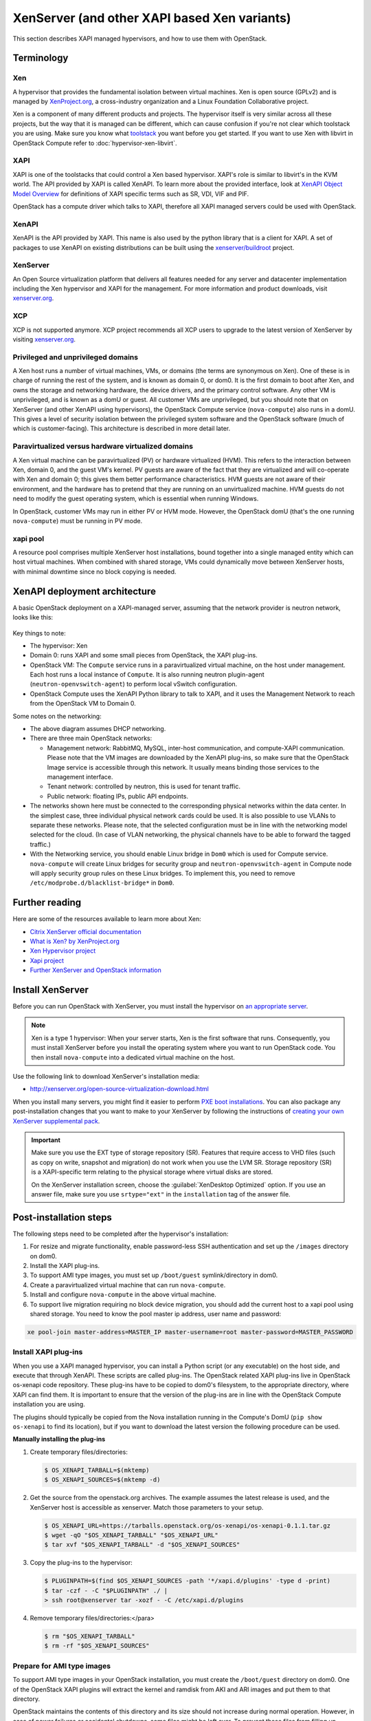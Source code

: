 .. _compute_xen_api:

=============================================
XenServer (and other XAPI based Xen variants)
=============================================

.. todo::

  os-xenapi version is 0.3.1 currently.
  This document should be modified according to the new version.
  This todo has been reported as `bug 1718606`_.

.. _bug 1718606: https://bugs.launchpad.net/nova/+bug/1718606


This section describes XAPI managed hypervisors, and how to use them with
OpenStack.

Terminology
~~~~~~~~~~~

Xen
---

A hypervisor that provides the fundamental isolation between virtual machines.
Xen is open source (GPLv2) and is managed by `XenProject.org
<http://www.xenproject.org>`_, a cross-industry organization and a Linux
Foundation Collaborative project.

Xen is a component of many different products and projects.  The hypervisor
itself is very similar across all these projects, but the way that it is
managed can be different, which can cause confusion if you're not clear which
toolstack you are using.  Make sure you know what `toolstack
<http://wiki.xen.org/wiki/Choice_of_Toolstacks>`_ you want before you get
started. If you want to use Xen with libvirt in OpenStack Compute refer to
:doc:`hypervisor-xen-libvirt`.

XAPI
----

XAPI is one of the toolstacks that could control a Xen based hypervisor.
XAPI's role is similar to libvirt's in the KVM world.  The API provided by XAPI
is called XenAPI.  To learn more about the provided interface, look at `XenAPI
Object Model Overview <http://docs.vmd.citrix.com/XenServer/
6.2.0/1.0/en_gb/sdk.html#object_model_overview>`_ for definitions of XAPI
specific terms such as SR, VDI, VIF and PIF.

OpenStack has a compute driver which talks to XAPI, therefore all XAPI managed
servers could be used with OpenStack.

XenAPI
------

XenAPI is the API provided by XAPI.  This name is also used by the python
library that is a client for XAPI.  A set of packages to use XenAPI on existing
distributions can be built using the `xenserver/buildroot
<https://github.com/xenserver/buildroot>`_ project.

XenServer
---------

An Open Source virtualization platform that delivers all features needed for
any server and datacenter implementation including the Xen hypervisor and XAPI
for the management. For more information and product downloads, visit
`xenserver.org <http://xenserver.org/>`_.

XCP
---

XCP is not supported anymore. XCP project recommends all XCP users to upgrade
to the latest version of XenServer by visiting `xenserver.org
<http://xenserver.org/>`_.

Privileged and unprivileged domains
-----------------------------------

A Xen host runs a number of virtual machines, VMs, or domains (the terms are
synonymous on Xen). One of these is in charge of running the rest of the
system, and is known as domain 0, or dom0. It is the first domain to boot after
Xen, and owns the storage and networking hardware, the device drivers, and the
primary control software. Any other VM is unprivileged, and is known as a domU
or guest.  All customer VMs are unprivileged, but you should note that on
XenServer (and other XenAPI using hypervisors), the OpenStack Compute service
(``nova-compute``) also runs in a domU. This gives a level of security
isolation between the privileged system software and the OpenStack software
(much of which is customer-facing).  This architecture is described in more
detail later.

Paravirtualized versus hardware virtualized domains
---------------------------------------------------

A Xen virtual machine can be paravirtualized (PV) or hardware virtualized
(HVM). This refers to the interaction between Xen, domain 0, and the guest VM's
kernel.  PV guests are aware of the fact that they are virtualized and will
co-operate with Xen and domain 0; this gives them better performance
characteristics. HVM guests are not aware of their environment, and the
hardware has to pretend that they are running on an unvirtualized machine. HVM
guests do not need to modify the guest operating system, which is essential
when running Windows.

In OpenStack, customer VMs may run in either PV or HVM mode.  However, the
OpenStack domU (that's the one running ``nova-compute``) must be running in PV
mode.

xapi pool
---------

A resource pool comprises multiple XenServer host installations, bound together
into a single managed entity which can host virtual machines. When combined with
shared storage, VMs could dynamically move between XenServer hosts, with minimal
downtime since no block copying is needed.

XenAPI deployment architecture
~~~~~~~~~~~~~~~~~~~~~~~~~~~~~~

A basic OpenStack deployment on a XAPI-managed server, assuming that the
network provider is neutron network, looks like this:

.. figure:: /figures/xenserver_architecture.png
   :width: 100%

Key things to note:

* The hypervisor: Xen

* Domain 0: runs XAPI and some small pieces from OpenStack,
  the XAPI plug-ins.

* OpenStack VM: The ``Compute`` service runs in a paravirtualized virtual
  machine, on the host under management.  Each host runs a local instance of
  ``Compute``.  It is also running neutron plugin-agent
  (``neutron-openvswitch-agent``) to perform local vSwitch configuration.

* OpenStack Compute uses the XenAPI Python library to talk to XAPI, and it uses
  the Management Network to reach from the OpenStack VM to Domain 0.

Some notes on the networking:

* The above diagram assumes DHCP networking.

* There are three main OpenStack networks:

  * Management network: RabbitMQ, MySQL, inter-host communication, and
    compute-XAPI communication. Please note that the VM images are downloaded
    by the XenAPI plug-ins, so make sure that the OpenStack Image service is
    accessible through this network. It usually means binding those services to
    the management interface.

  * Tenant network: controlled by neutron, this is used for tenant traffic.

  * Public network: floating IPs, public API endpoints.

* The networks shown here must be connected to the corresponding physical
  networks within the data center. In the simplest case, three individual
  physical network cards could be used. It is also possible to use VLANs to
  separate these networks. Please note, that the selected configuration must be
  in line with the networking model selected for the cloud.  (In case of VLAN
  networking, the physical channels have to be able to forward the tagged
  traffic.)

* With the Networking service, you should enable Linux bridge in ``Dom0`` which
  is used for Compute service. ``nova-compute`` will create Linux bridges for
  security group and ``neutron-openvswitch-agent`` in Compute node will apply
  security group rules on these Linux bridges. To implement this, you need to
  remove ``/etc/modprobe.d/blacklist-bridge*`` in ``Dom0``.

Further reading
~~~~~~~~~~~~~~~

Here are some of the resources available to learn more about Xen:

* `Citrix XenServer official documentation
  <http://docs.vmd.citrix.com/XenServer/6.2.0/1.0/en_gb/>`_
* `What is Xen? by XenProject.org
  <http://www.xenproject.org/users/cloud.html>`_
* `Xen Hypervisor project
  <http://www.xenproject.org/developers/teams/hypervisor.html>`_
* `Xapi project <http://www.xenproject.org/developers/teams/xapi.html>`_
* `Further XenServer and OpenStack information
  <http://wiki.openstack.org/XenServer>`_

Install XenServer
~~~~~~~~~~~~~~~~~

Before you can run OpenStack with XenServer, you must install the hypervisor on
`an appropriate server <http://docs.vmd.citrix.com/XenServer/
6.2.0/1.0/en_gb/installation.html#sys_requirements>`_.

.. note::

   Xen is a type 1 hypervisor: When your server starts, Xen is the first
   software that runs. Consequently, you must install XenServer before you
   install the operating system where you want to run OpenStack code. You then
   install ``nova-compute`` into a dedicated virtual machine on the host.

Use the following link to download XenServer's installation media:

* http://xenserver.org/open-source-virtualization-download.html

When you install many servers, you might find it easier to perform `PXE boot
installations <http://docs.vmd.citrix.com/XenServer/6.2.0/
1.0/en_gb/installation.html#pxe_boot_install>`_.  You can also package any
post-installation changes that you want to make to your XenServer by following
the instructions of `creating your own XenServer supplemental pack
<http://docs.vmd.citrix.com/
XenServer/6.2.0/1.0/en_gb/supplemental_pack_ddk.html>`_.

.. important::

   Make sure you use the EXT type of storage repository (SR).  Features that
   require access to VHD files (such as copy on write, snapshot and migration)
   do not work when you use the LVM SR.  Storage repository (SR) is a
   XAPI-specific term relating to the physical storage where virtual disks are
   stored.

   On the XenServer installation screen, choose the :guilabel:`XenDesktop
   Optimized` option. If you use an answer file, make sure you use
   ``srtype="ext"`` in the ``installation`` tag of the answer file.

Post-installation steps
~~~~~~~~~~~~~~~~~~~~~~~

The following steps need to be completed after the hypervisor's installation:

#. For resize and migrate functionality, enable password-less SSH
   authentication and set up the ``/images`` directory on dom0.

#. Install the XAPI plug-ins.

#. To support AMI type images, you must set up ``/boot/guest``
   symlink/directory in dom0.

#. Create a paravirtualized virtual machine that can run ``nova-compute``.

#. Install and configure ``nova-compute`` in the above virtual machine.

#. To support live migration requiring no block device migration, you should
   add the current host to a xapi pool using shared storage. You need to know
   the pool master ip address, user name and password:

.. code-block:: console

    xe pool-join master-address=MASTER_IP master-username=root master-password=MASTER_PASSWORD

Install XAPI plug-ins
---------------------

When you use a XAPI managed hypervisor, you can install a Python script (or any
executable) on the host side, and execute that through XenAPI.  These scripts
are called plug-ins. The OpenStack related XAPI plug-ins live in OpenStack
os-xenapi code repository. These plug-ins have to be copied to dom0's
filesystem, to the appropriate directory, where XAPI can find them. It is
important to ensure that the version of the plug-ins are in line with the
OpenStack Compute installation you are using.

The plugins should typically be copied from the Nova installation running in
the Compute's DomU (``pip show os-xenapi`` to find its location), but if you
want to download the latest version the following procedure can be used.

**Manually installing the plug-ins**

#. Create temporary files/directories:

   .. code-block:: console

      $ OS_XENAPI_TARBALL=$(mktemp)
      $ OS_XENAPI_SOURCES=$(mktemp -d)

#. Get the source from the openstack.org archives. The example assumes the
   latest release is used, and the XenServer host is accessible as xenserver.
   Match those parameters to your setup.

   .. code-block:: console

      $ OS_XENAPI_URL=https://tarballs.openstack.org/os-xenapi/os-xenapi-0.1.1.tar.gz
      $ wget -qO "$OS_XENAPI_TARBALL" "$OS_XENAPI_URL"
      $ tar xvf "$OS_XENAPI_TARBALL" -d "$OS_XENAPI_SOURCES"

#. Copy the plug-ins to the hypervisor:

   .. code-block:: console

      $ PLUGINPATH=$(find $OS_XENAPI_SOURCES -path '*/xapi.d/plugins' -type d -print)
      $ tar -czf - -C "$PLUGINPATH" ./ |
      > ssh root@xenserver tar -xozf - -C /etc/xapi.d/plugins

#. Remove temporary files/directories:</para>

   .. code-block:: console

      $ rm "$OS_XENAPI_TARBALL"
      $ rm -rf "$OS_XENAPI_SOURCES"

Prepare for AMI type images
---------------------------

To support AMI type images in your OpenStack installation, you must create the
``/boot/guest`` directory on dom0.  One of the OpenStack XAPI plugins will
extract the kernel and ramdisk from AKI and ARI images and put them to that
directory.

OpenStack maintains the contents of this directory and its size should not
increase during normal operation. However, in case of power failures or
accidental shutdowns, some files might be left over.  To prevent these files
from filling up dom0's filesystem, set up this directory as a symlink that
points to a subdirectory of the local SR.

Run these commands in dom0 to achieve this setup:

.. code-block:: console

   # LOCAL_SR=$(xe sr-list name-label="Local storage" --minimal)
   # LOCALPATH="/var/run/sr-mount/$LOCAL_SR/os-guest-kernels"
   # mkdir -p "$LOCALPATH"
   # ln -s "$LOCALPATH" /boot/guest

Modify dom0 for resize/migration support
----------------------------------------

To resize servers with XenServer you must:

* Establish a root trust between all hypervisor nodes of your deployment:

  To do so, generate an ssh key-pair with the :command:`ssh-keygen` command.
  Ensure that each of your dom0's ``authorized_keys`` file (located in
  ``/root/.ssh/authorized_keys``) contains the public key fingerprint (located
  in ``/root/.ssh/id_rsa.pub``).

* Provide a ``/images`` mount point to the dom0 for your hypervisor:

  dom0 space is at a premium so creating a directory in dom0 is potentially
  dangerous and likely to fail especially when you resize large servers.  The
  least you can do is to symlink ``/images`` to your local storage SR.  The
  following instructions work for an English-based installation of XenServer
  and in the case of ext3-based SR (with which the resize functionality is
  known to work correctly).

  .. code-block:: console

     # LOCAL_SR=$(xe sr-list name-label="Local storage" --minimal)
     # IMG_DIR="/var/run/sr-mount/$LOCAL_SR/images"
     # mkdir -p "$IMG_DIR"
     # ln -s "$IMG_DIR" /images

XenAPI configuration reference
~~~~~~~~~~~~~~~~~~~~~~~~~~~~~~

The following section discusses some commonly changed options when using the
XenAPI driver. The table below provides a complete reference of all
configuration options available for configuring XAPI with OpenStack.

The recommended way to use XAPI with OpenStack is through the XenAPI driver.
To enable the XenAPI driver, add the following configuration options to
``/etc/nova/nova.conf`` and restart ``OpenStack Compute``:

.. code-block:: ini

   compute_driver = xenapi.XenAPIDriver
   [xenserver]
   connection_url = http://your_xenapi_management_ip_address
   connection_username = root
   connection_password = your_password
   ovs_integration_bridge = br-int
   vif_driver = nova.virt.xenapi.vif.XenAPIOpenVswitchDriver

These connection details are used by OpenStack Compute service to contact your
hypervisor and are the same details you use to connect XenCenter, the XenServer
management console, to your XenServer node.

.. note::

   The ``connection_url`` is generally the management network IP
   address of the XenServer.

Networking configuration
------------------------

The Networking service in the Compute node is running
``neutron-openvswitch-agent``, this manages dom0's OVS. You can refer
Networking `openvswitch_agent.ini sample`__ for details,
however there are several specific items to look out for.

__ https://docs.openstack.org/neutron/latest/configuration/samples/openvswitch-agent.html

.. code-block:: ini

   [agent]
   minimize_polling = False
   root_helper_daemon = xenapi_root_helper

   [ovs]
   of_listen_address = management_ip_address
   ovsdb_connection = tcp:your_xenapi_management_ip_address:6640
   bridge_mappings = <physical_network>:<physical_bridge>, ...
   integration_bridge = br-int

   [xenapi]
   connection_url = http://your_xenapi_management_ip_address
   connection_username = root
   connection_password = your_pass_word

.. note::

   The ``ovsdb_connection`` is the connection string for the native OVSDB
   backend, you need to enable port 6640 in dom0.

Agent
-----

The agent is a piece of software that runs on the instances, and communicates
with OpenStack. In case of the XenAPI driver, the agent communicates with
OpenStack through XenStore (see `the Xen Project Wiki
<http://wiki.xenproject.org/wiki/XenStore>`_ for more information on XenStore).

If you don't have the guest agent on your VMs, it takes a long time for
OpenStack Compute to detect that the VM has successfully started.  Generally a
large timeout is required for Windows instances, but you may want to adjust:
``agent_version_timeout`` within the ``[xenserver]`` section.

VNC proxy address
-----------------

Assuming you are talking to XAPI through a management network, and XenServer is
on the address: 10.10.1.34 specify the same address for the vnc proxy address:
``server_proxyclient_address=10.10.1.34``

Storage
-------

You can specify which Storage Repository to use with nova by editing the
following flag. To use the local-storage setup by the default installer:

.. code-block:: ini

   sr_matching_filter = "other-config:i18n-key=local-storage"

Another alternative is to use the "default" storage (for example if you have
attached NFS or any other shared storage):

.. code-block:: ini

   sr_matching_filter = "default-sr:true"

Image upload in TGZ compressed format
-------------------------------------

To start uploading ``tgz`` compressed raw disk images to the Image service,
configure ``xenapi_image_upload_handler`` by replacing ``GlanceStore`` with
``VdiThroughDevStore``.

.. code-block:: ini

   xenapi_image_upload_handler=nova.virt.xenapi.image.vdi_through_dev.VdiThroughDevStore

As opposed to:

.. code-block:: ini

   xenapi_image_upload_handler=nova.virt.xenapi.image.glance.GlanceStore
